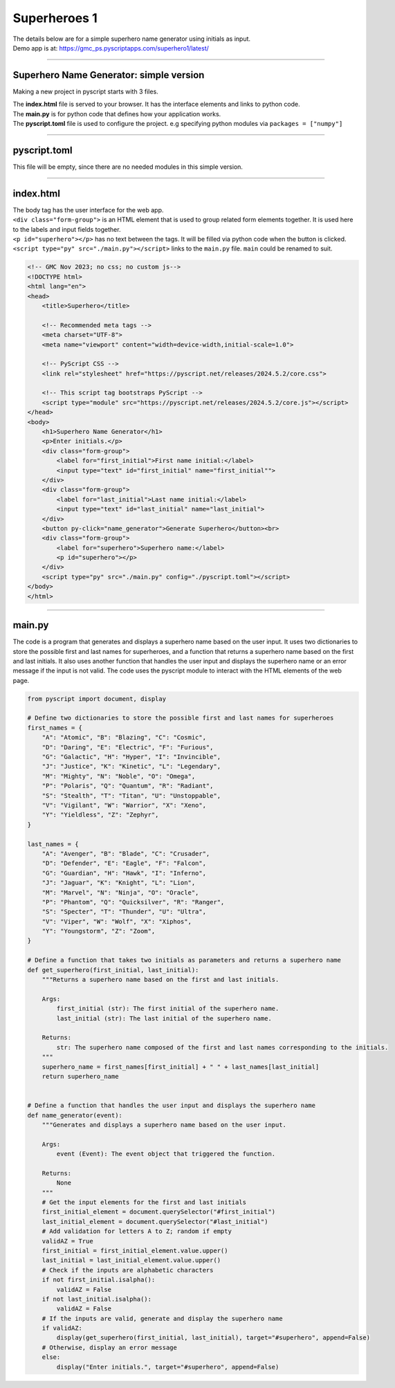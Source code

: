 ====================================================
Superheroes 1
====================================================

.. image:: images/superhero1.png
    :scale: 50%

| The details below are for a simple superhero name generator using initials as input.
| Demo app is at: https://gmc_ps.pyscriptapps.com/superhero1/latest/

----

Superhero Name Generator: simple version
-------------------------------------------

Making a new project in pyscript starts with 3 files.

.. image:: images/new_project_files.png
    :scale: 50%

| The **index.html** file is served to your browser. It has the interface elements and links to python code.
| The **main.py** is for python code that defines how your application works.
| The **pyscript.toml** file is used to configure the project. e.g specifying python modules via   ``packages = ["numpy"]``

----

pyscript.toml
------------------

| This file will be empty, since there are no needed modules in this simple version.

----

index.html
-----------------

| The body tag has the user interface for the web app.
| ``<div class="form-group">`` is an HTML element that is used to group related form elements together. It is used here to the labels and input fields together.
| ``<p id="superhero"></p>`` has no text between the tags. It will be filled via python code when the button is clicked.
| ``<script type="py" src="./main.py"></script>`` links to the ``main.py`` file. ``main`` could be renamed to suit.

.. code-block::

    <!-- GMC Nov 2023; no css; no custom js-->
    <!DOCTYPE html>
    <html lang="en">
    <head>
        <title>Superhero</title>

        <!-- Recommended meta tags -->
        <meta charset="UTF-8">
        <meta name="viewport" content="width=device-width,initial-scale=1.0">

        <!-- PyScript CSS -->
        <link rel="stylesheet" href="https://pyscript.net/releases/2024.5.2/core.css">

        <!-- This script tag bootstraps PyScript -->
        <script type="module" src="https://pyscript.net/releases/2024.5.2/core.js"></script>
    </head>
    <body>
        <h1>Superhero Name Generator</h1>
        <p>Enter initials.</p>
        <div class="form-group">
            <label for="first_initial">First name initial:</label>
            <input type="text" id="first_initial" name="first_initial"">
        </div>
        <div class="form-group">
            <label for="last_initial">Last name initial:</label>
            <input type="text" id="last_initial" name="last_initial">
        </div>
        <button py-click="name_generator">Generate Superhero</button><br>
        <div class="form-group">
            <label for="superhero">Superhero name:</label>
            <p id="superhero"></p>
        </div>
        <script type="py" src="./main.py" config="./pyscript.toml"></script>
    </body>
    </html>

----

main.py
------------

| The code is a program that generates and displays a superhero name based on the user input. It uses two dictionaries to store the possible first and last names for superheroes, and a function that returns a superhero name based on the first and last initials. It also uses another function that handles the user input and displays the superhero name or an error message if the input is not valid. The code uses the pyscript module to interact with the HTML elements of the web page. 

.. code-block:: python

    from pyscript import document, display

    # Define two dictionaries to store the possible first and last names for superheroes
    first_names = {
        "A": "Atomic", "B": "Blazing", "C": "Cosmic",
        "D": "Daring", "E": "Electric", "F": "Furious",
        "G": "Galactic", "H": "Hyper", "I": "Invincible",
        "J": "Justice", "K": "Kinetic", "L": "Legendary",
        "M": "Mighty", "N": "Noble", "O": "Omega",
        "P": "Polaris", "Q": "Quantum", "R": "Radiant",
        "S": "Stealth", "T": "Titan", "U": "Unstoppable",
        "V": "Vigilant", "W": "Warrior", "X": "Xeno",
        "Y": "Yieldless", "Z": "Zephyr",
    }

    last_names = {
        "A": "Avenger", "B": "Blade", "C": "Crusader",
        "D": "Defender", "E": "Eagle", "F": "Falcon",
        "G": "Guardian", "H": "Hawk", "I": "Inferno",
        "J": "Jaguar", "K": "Knight", "L": "Lion",
        "M": "Marvel", "N": "Ninja", "O": "Oracle",
        "P": "Phantom", "Q": "Quicksilver", "R": "Ranger",
        "S": "Specter", "T": "Thunder", "U": "Ultra",
        "V": "Viper", "W": "Wolf", "X": "Xiphos",
        "Y": "Youngstorm", "Z": "Zoom",
    }

    # Define a function that takes two initials as parameters and returns a superhero name
    def get_superhero(first_initial, last_initial):
        """Returns a superhero name based on the first and last initials.

        Args:
            first_initial (str): The first initial of the superhero name.
            last_initial (str): The last initial of the superhero name.

        Returns:
            str: The superhero name composed of the first and last names corresponding to the initials.
        """
        superhero_name = first_names[first_initial] + " " + last_names[last_initial]
        return superhero_name

        
    # Define a function that handles the user input and displays the superhero name
    def name_generator(event):
        """Generates and displays a superhero name based on the user input.

        Args:
            event (Event): The event object that triggered the function.

        Returns:
            None
        """
        # Get the input elements for the first and last initials
        first_initial_element = document.querySelector("#first_initial")
        last_initial_element = document.querySelector("#last_initial")
        # Add validation for letters A to Z; random if empty
        validAZ = True
        first_initial = first_initial_element.value.upper()
        last_initial = last_initial_element.value.upper()
        # Check if the inputs are alphabetic characters
        if not first_initial.isalpha():
            validAZ = False
        if not last_initial.isalpha():
            validAZ = False
        # If the inputs are valid, generate and display the superhero name
        if validAZ:
            display(get_superhero(first_initial, last_initial), target="#superhero", append=False)
        # Otherwise, display an error message
        else:
            display("Enter initials.", target="#superhero", append=False)

